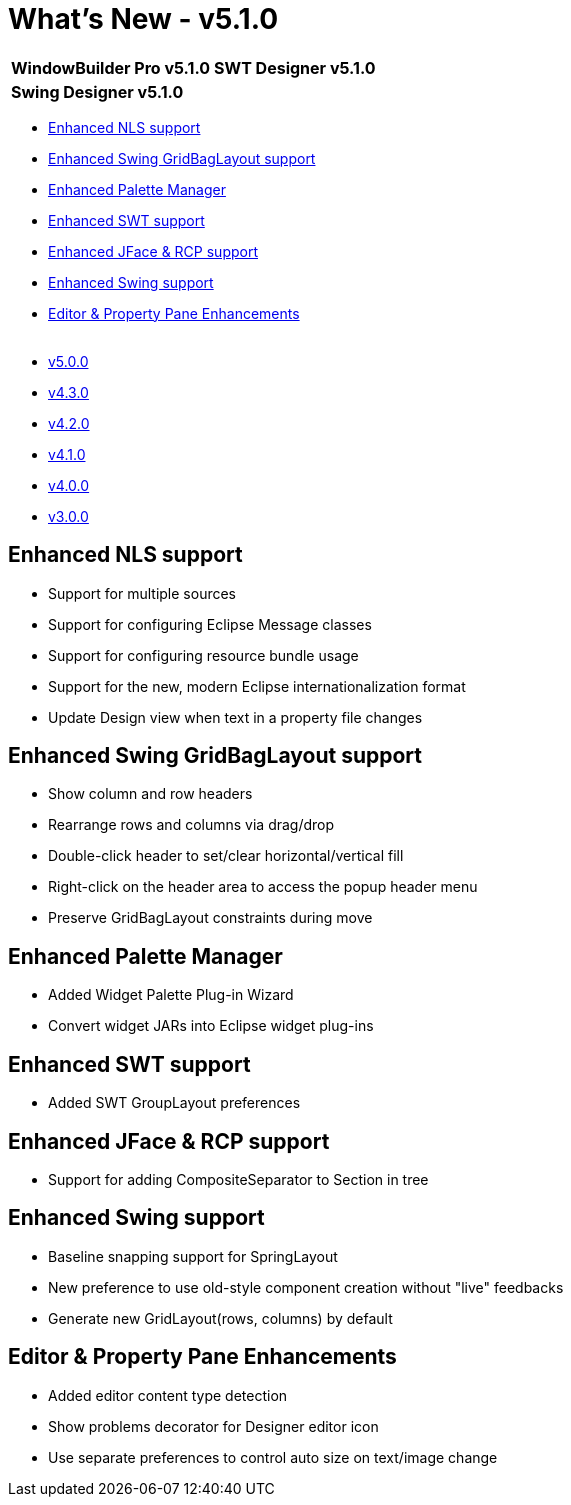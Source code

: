 = What's New - v5.1.0

[cols="50%,50%"]
|===
|*WindowBuilder Pro v5.1.0* |*SWT Designer v5.1.0*
|*Swing Designer v5.1.0* | 
|===

* link:#NLS[Enhanced NLS support]
* link:#GridBagLayout[Enhanced Swing GridBagLayout support]
* link:#PaletteManager[Enhanced Palette Manager]
* link:#SWT[Enhanced SWT support]
* link:#JFace_RCP[Enhanced JFace & RCP support]
* link:#Swing[Enhanced Swing support]
* link:#Editor_PropertyPane[Editor & Property Pane Enhancements] +
 
* link:v500.html[v5.0.0]
* link:v430.html[v4.3.0]
* link:v420.html[v4.2.0]
* link:v410.html[v4.1.0]
* link:v400.html[v4.0.0]
* link:v300.html[v3.0.0]

[#NLS]
== Enhanced NLS support

* Support for multiple sources
* Support for configuring Eclipse Message classes
* Support for configuring resource bundle usage
* Support for the new, modern Eclipse internationalization format
* Update Design view when text in a property file changes

[#GridBagLayout]
== Enhanced Swing GridBagLayout support

* Show column and row headers
* Rearrange rows and columns via drag/drop
* Double-click header to set/clear horizontal/vertical fill
* Right-click on the header area to access the popup header menu
* Preserve GridBagLayout constraints during move

[#PaletteManager]
== Enhanced Palette Manager

* Added Widget Palette Plug-in Wizard
* Convert widget JARs into Eclipse widget plug-ins

[#SWT]
== Enhanced SWT support

* Added SWT GroupLayout preferences

[#JFace_RCP]
== Enhanced JFace & RCP support

* Support for adding CompositeSeparator to Section in tree

[#Swing]
== Enhanced Swing support

* Baseline snapping support for SpringLayout
* New preference to use old-style component creation without "live" feedbacks
* Generate new GridLayout(rows, columns) by default

[#Editor_PropertyPane]
== Editor & Property Pane Enhancements

* Added editor content type detection
* Show problems decorator for Designer editor icon
* Use separate preferences to control auto size on text/image change